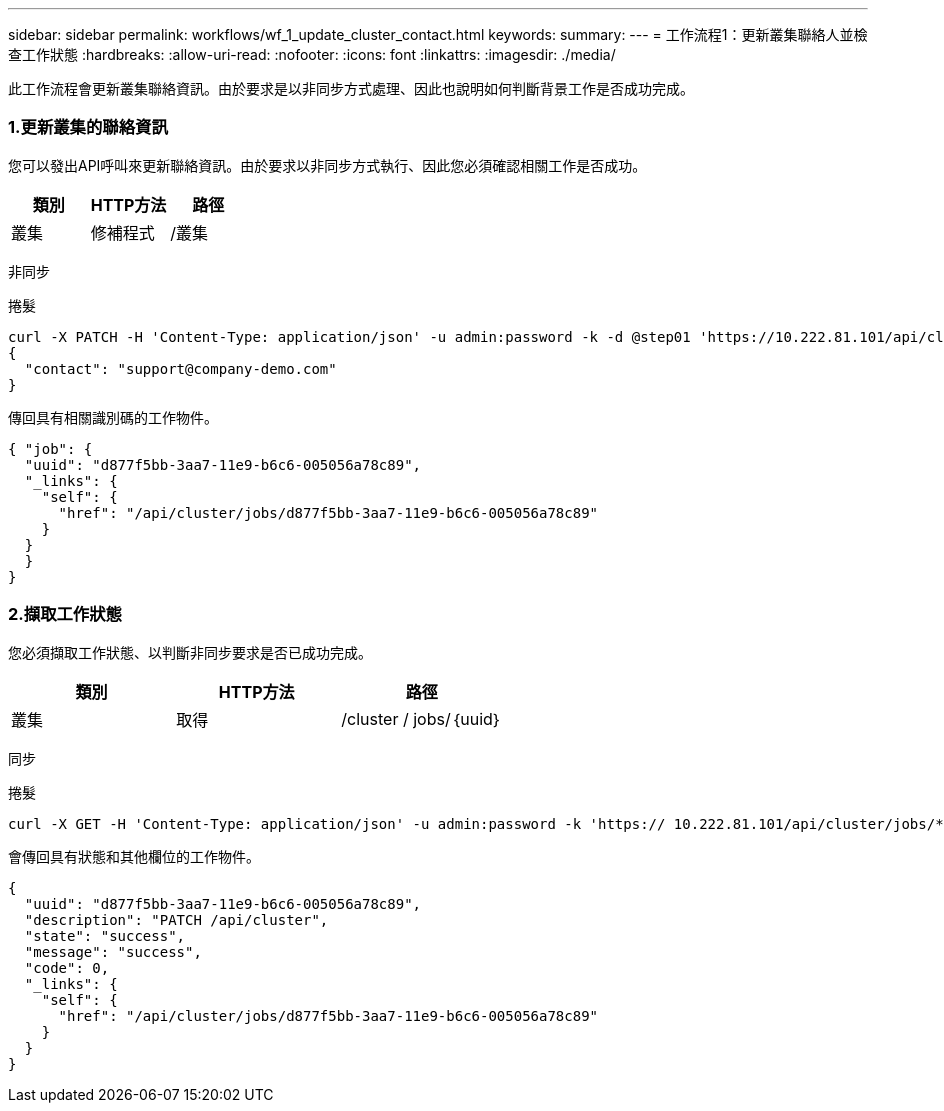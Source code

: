 ---
sidebar: sidebar 
permalink: workflows/wf_1_update_cluster_contact.html 
keywords:  
summary:  
---
= 工作流程1：更新叢集聯絡人並檢查工作狀態
:hardbreaks:
:allow-uri-read: 
:nofooter: 
:icons: font
:linkattrs: 
:imagesdir: ./media/


[role="lead"]
此工作流程會更新叢集聯絡資訊。由於要求是以非同步方式處理、因此也說明如何判斷背景工作是否成功完成。



=== 1.更新叢集的聯絡資訊

您可以發出API呼叫來更新聯絡資訊。由於要求以非同步方式執行、因此您必須確認相關工作是否成功。

|===
| 類別 | HTTP方法 | 路徑 


| 叢集 | 修補程式 | /叢集 
|===
非同步

.捲髮
[source, curl]
----
curl -X PATCH -H 'Content-Type: application/json' -u admin:password -k -d @step01 'https://10.222.81.101/api/cluster'
{
  "contact": "support@company-demo.com"
}
----
傳回具有相關識別碼的工作物件。

[source, json]
----
{ "job": {
  "uuid": "d877f5bb-3aa7-11e9-b6c6-005056a78c89",
  "_links": {
    "self": {
      "href": "/api/cluster/jobs/d877f5bb-3aa7-11e9-b6c6-005056a78c89"
    }
  }
  }
}
----


=== 2.擷取工作狀態

您必須擷取工作狀態、以判斷非同步要求是否已成功完成。

|===
| 類別 | HTTP方法 | 路徑 


| 叢集 | 取得 | /cluster / jobs/｛uuid｝ 
|===
同步

.捲髮
[source, curl]
----
curl -X GET -H 'Content-Type: application/json' -u admin:password -k 'https:// 10.222.81.101/api/cluster/jobs/*uuid*'
----
會傳回具有狀態和其他欄位的工作物件。

[source, json]
----
{
  "uuid": "d877f5bb-3aa7-11e9-b6c6-005056a78c89",
  "description": "PATCH /api/cluster",
  "state": "success",
  "message": "success",
  "code": 0,
  "_links": {
    "self": {
      "href": "/api/cluster/jobs/d877f5bb-3aa7-11e9-b6c6-005056a78c89"
    }
  }
}
----